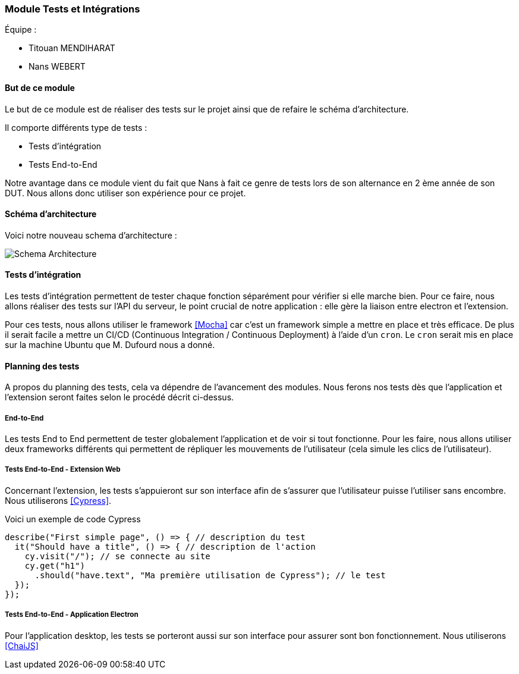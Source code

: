 === Module Tests et Intégrations

Équipe :

* Titouan MENDIHARAT
* Nans WEBERT

==== But de ce module

Le but de ce module est de réaliser des tests sur le projet ainsi que de refaire le  schéma d'architecture.

Il comporte différents type de tests :

* Tests d'intégration
* Tests End-to-End

Notre avantage dans ce module vient du fait que Nans à fait ce genre de tests lors de son alternance en 2 ème année de son DUT. Nous allons donc utiliser son expérience pour ce projet.


==== Schéma d'architecture

Voici notre nouveau schema d'architecture :

image::../images/pan2/diagramme.png[Schema Architecture]


==== Tests d'intégration

Les tests d'intégration permettent de tester chaque fonction séparément pour vérifier si elle marche bien. Pour ce faire, nous allons réaliser des tests sur l'API du serveur, le point crucial de notre application : elle gère la liaison entre electron et l'extension.

Pour ces tests, nous allons utiliser le framework <<Mocha>> car c'est un framework simple a mettre en place et très efficace. De plus il serait facile a mettre un CI/CD (Continuous Integration / Continuous Deployment) à l'aide d'un `cron`. Le `cron` serait mis en place sur la machine Ubuntu que M. Dufourd nous a donné.


==== Planning des tests


A propos du planning des tests, cela va dépendre de l'avancement des modules. Nous ferons nos tests dès que l'application et l'extension seront faites selon le procédé décrit ci-dessus.


===== End-to-End

Les tests End to End permettent de tester globalement l'application et de voir si tout fonctionne. Pour les faire, nous allons utiliser deux frameworks différents qui permettent de répliquer les mouvements de l'utilisateur (cela simule les clics de l'utilisateur).

===== Tests End-to-End - Extension Web


Concernant l'extension, les tests s'appuieront sur son interface afin de s'assurer que l'utilisateur puisse l'utiliser sans encombre. Nous utiliserons <<Cypress>>.

Voici un exemple de code Cypress

```js
describe("First simple page", () => { // description du test
  it("Should have a title", () => { // description de l'action
    cy.visit("/"); // se connecte au site
    cy.get("h1")
      .should("have.text", "Ma première utilisation de Cypress"); // le test
  });
});
```


===== Tests End-to-End - Application Electron


Pour l'application desktop, les tests se porteront aussi sur son interface pour assurer sont bon fonctionnement. Nous utiliserons <<ChaiJS>>
